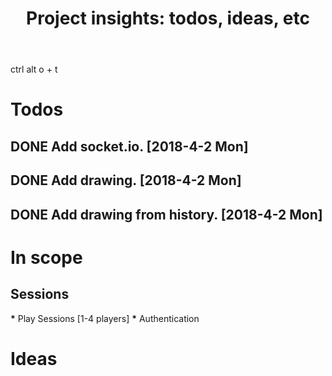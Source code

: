#+TITLE: Project insights: todos, ideas, etc
ctrl alt o + t
* Todos
** DONE Add socket.io. [2018-4-2 Mon]
** DONE Add drawing. [2018-4-2 Mon]
** DONE Add drawing from history. [2018-4-2 Mon]

* In scope
** Sessions
    *** Play Sessions [1-4 players]
    *** Authentication

* Ideas